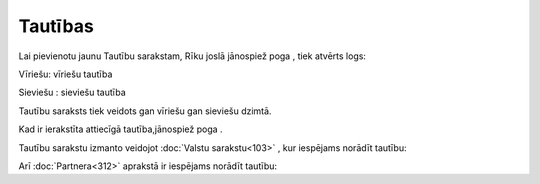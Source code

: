 .. 634 ============Tautības============ 
Lai pievienotu jaunu Tautību sarakstam, Rīku joslā jānospiež poga ,
tiek atvērts logs:









Vīriešu: vīriešu tautība

Sieviešu : sieviešu tautība

Tautību saraksts tiek veidots gan vīriešu gan sieviešu dzimtā.

Kad ir ierakstīta attiecīgā tautība,jānospiež poga .




Tautību sarakstu izmanto veidojot :doc:`Valstu sarakstu<103>` , kur
iespējams norādīt tautību:








Arī :doc:`Partnera<312>` aprakstā ir iespējams norādīt tautību:






 